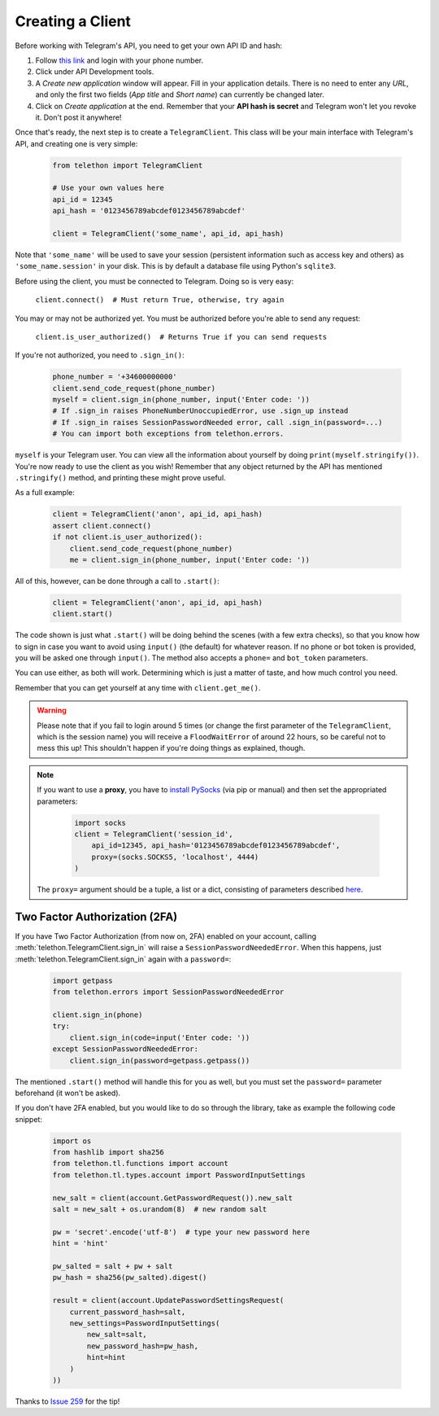 .. _creating-a-client:

=================
Creating a Client
=================


Before working with Telegram's API, you need to get your own API ID and hash:

1. Follow `this link <https://my.telegram.org/>`_ and login with your
   phone number.

2. Click under API Development tools.

3. A *Create new application* window will appear. Fill in your application
   details. There is no need to enter any *URL*, and only the first two
   fields (*App title* and *Short name*) can currently be changed later.

4. Click on *Create application* at the end. Remember that your
   **API hash is secret** and Telegram won't let you revoke it.
   Don't post it anywhere!

Once that's ready, the next step is to create a ``TelegramClient``.
This class will be your main interface with Telegram's API, and creating
one is very simple:

    .. code-block:: python

        from telethon import TelegramClient

        # Use your own values here
        api_id = 12345
        api_hash = '0123456789abcdef0123456789abcdef'

        client = TelegramClient('some_name', api_id, api_hash)


Note that ``'some_name'`` will be used to save your session (persistent
information such as access key and others) as ``'some_name.session'`` in
your disk. This is by default a database file using Python's ``sqlite3``.

Before using the client, you must be connected to Telegram.
Doing so is very easy:

    ``client.connect()  # Must return True, otherwise, try again``

You may or may not be authorized yet. You must be authorized
before you're able to send any request:

    ``client.is_user_authorized()  # Returns True if you can send requests``

If you're not authorized, you need to ``.sign_in()``:

    .. code-block:: python

        phone_number = '+34600000000'
        client.send_code_request(phone_number)
        myself = client.sign_in(phone_number, input('Enter code: '))
        # If .sign_in raises PhoneNumberUnoccupiedError, use .sign_up instead
        # If .sign_in raises SessionPasswordNeeded error, call .sign_in(password=...)
        # You can import both exceptions from telethon.errors.

``myself`` is your Telegram user. You can view all the information about
yourself by doing ``print(myself.stringify())``. You're now ready to use
the client as you wish! Remember that any object returned by the API has
mentioned ``.stringify()`` method, and printing these might prove useful.

As a full example:

    .. code-block:: python

        client = TelegramClient('anon', api_id, api_hash)
        assert client.connect()
        if not client.is_user_authorized():
            client.send_code_request(phone_number)
            me = client.sign_in(phone_number, input('Enter code: '))


All of this, however, can be done through a call to ``.start()``:

    .. code-block:: python

        client = TelegramClient('anon', api_id, api_hash)
        client.start()


The code shown is just what ``.start()`` will be doing behind the scenes
(with a few extra checks), so that you know how to sign in case you want
to avoid using ``input()`` (the default) for whatever reason. If no phone
or bot token is provided, you will be asked one through ``input()``. The
method also accepts a ``phone=`` and ``bot_token`` parameters.

You can use either, as both will work. Determining which
is just a matter of taste, and how much control you need.

Remember that you can get yourself at any time with ``client.get_me()``.

.. warning::
    Please note that if you fail to login around 5 times (or change the first
    parameter of the ``TelegramClient``, which is the session name) you will
    receive a ``FloodWaitError`` of around 22 hours, so be careful not to mess
    this up! This shouldn't happen if you're doing things as explained, though.

.. note::
    If you want to use a **proxy**, you have to `install PySocks`__
    (via pip or manual) and then set the appropriated parameters:

        .. code-block:: python

            import socks
            client = TelegramClient('session_id',
                api_id=12345, api_hash='0123456789abcdef0123456789abcdef',
                proxy=(socks.SOCKS5, 'localhost', 4444)
            )

    The ``proxy=`` argument should be a tuple, a list or a dict,
    consisting of parameters described `here`__.



Two Factor Authorization (2FA)
******************************

If you have Two Factor Authorization (from now on, 2FA) enabled on your
account, calling :meth:`telethon.TelegramClient.sign_in` will raise a
``SessionPasswordNeededError``. When this happens, just
:meth:`telethon.TelegramClient.sign_in` again with a ``password=``:

    .. code-block:: python

        import getpass
        from telethon.errors import SessionPasswordNeededError

        client.sign_in(phone)
        try:
            client.sign_in(code=input('Enter code: '))
        except SessionPasswordNeededError:
            client.sign_in(password=getpass.getpass())


The mentioned ``.start()`` method will handle this for you as well, but
you must set the ``password=`` parameter beforehand (it won't be asked).

If you don't have 2FA enabled, but you would like to do so through the library,
take as example the following code snippet:

    .. code-block:: python

        import os
        from hashlib import sha256
        from telethon.tl.functions import account
        from telethon.tl.types.account import PasswordInputSettings

        new_salt = client(account.GetPasswordRequest()).new_salt
        salt = new_salt + os.urandom(8)  # new random salt

        pw = 'secret'.encode('utf-8')  # type your new password here
        hint = 'hint'

        pw_salted = salt + pw + salt
        pw_hash = sha256(pw_salted).digest()

        result = client(account.UpdatePasswordSettingsRequest(
            current_password_hash=salt,
            new_settings=PasswordInputSettings(
                new_salt=salt,
                new_password_hash=pw_hash,
                hint=hint
            )
        ))

Thanks to `Issue 259 <https://github.com/LonamiWebs/Telethon/issues/259>`_
for the tip!


__ https://github.com/Anorov/PySocks#installation
__ https://github.com/Anorov/PySocks#usage-1
